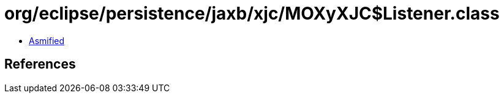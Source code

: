 = org/eclipse/persistence/jaxb/xjc/MOXyXJC$Listener.class

 - link:MOXyXJC$Listener-asmified.java[Asmified]

== References

